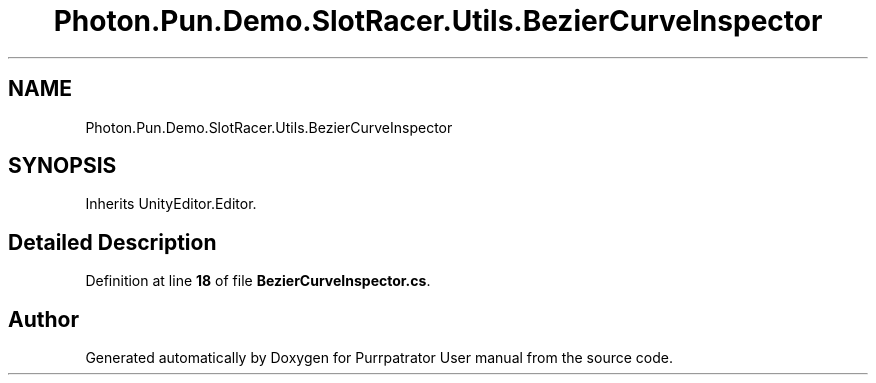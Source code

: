 .TH "Photon.Pun.Demo.SlotRacer.Utils.BezierCurveInspector" 3 "Mon Apr 18 2022" "Purrpatrator User manual" \" -*- nroff -*-
.ad l
.nh
.SH NAME
Photon.Pun.Demo.SlotRacer.Utils.BezierCurveInspector
.SH SYNOPSIS
.br
.PP
.PP
Inherits UnityEditor\&.Editor\&.
.SH "Detailed Description"
.PP 
Definition at line \fB18\fP of file \fBBezierCurveInspector\&.cs\fP\&.

.SH "Author"
.PP 
Generated automatically by Doxygen for Purrpatrator User manual from the source code\&.
